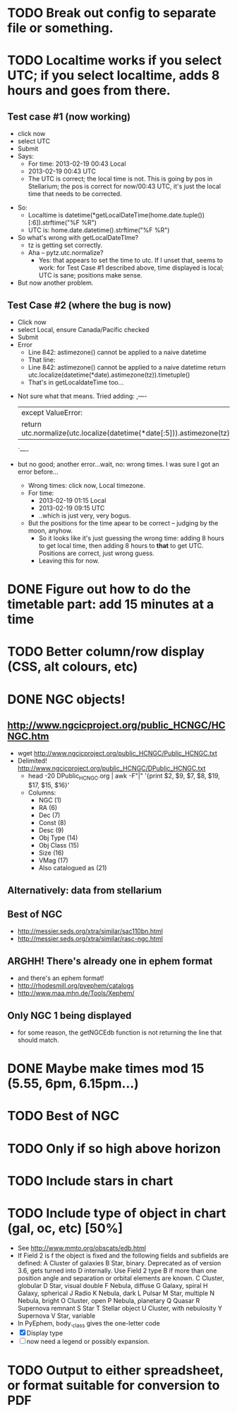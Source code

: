 * TODO Break out config to separate file or *something*.
* TODO Localtime works if you select UTC; if you select localtime, adds 8 hours and goes from there.
** Test case #1 (now working)
    - click now
    - select UTC
    - Submit
    - Says:
      - For time: 2013-02-19 00:43 Local
      - 2013-02-19 00:43 UTC
      - The UTC is correct; the local time is not.  This is going by
        pos in Stellarium; the pos is correct for now/00:43 UTC, it's
        just the local time that needs to be corrected.
  - So:
    - Localtime is datetime(*getLocalDateTime(home.date.tuple())[:6]).strftime("%F %R")
    - UTC is:				      home.date.datetime().strftime("%F %R")
  - So what's wrong with getLocalDateTIme?
    - tz is getting set correctly.
    - Aha -- pytz.utc.normalize?
      - Yes: that appears to set the time to utc.  If I unset that,
        seems to work: for Test Case #1 described above, time displayed
        is local; UTC is sane; positions make sense.
  - But now another problem.
** Test Case #2 (where the bug is now)
    - Click now
    - select Local, ensure Canada/Pacific checked
    - Submit
    - Error
      - Line 842: astimezone() cannot be applied to a naive datetime
      - That line:
      - Line 842: astimezone() cannot be applied to a naive datetime
        return utc.localize(datetime(*date).astimezone(tz)).timetuple()
      - That's in getLocaldateTime too...
  - Not sure what that means.  Tried adding:
    ,----
    |except ValueError:
    |    return utc.normalize(utc.localize(datetime(*date[:5])).astimezone(tz)).timetuple()
    `----
  - but no good; another error...wait, no: wrong times.  I was sure I
    got an error before...
    - Wrong times:  click now, Local timezone.
    - For time:
      - 2013-02-19 01:15 Local
      - 2013-02-19 09:15 UTC
      - ..which is just very, very bogus.
    - But the positions for the time apear to be correct -- judging by
      the moon, anyhow.
      - So it looks like it's just guessing the wrong time: adding 8
        hours to get local time, then adding 8 hours to *that* to get
        UTC.  Positions are correct, just wrong guess.
      - Leaving this for now.

* DONE Figure out how to do the timetable part: add 15 minutes at a time
  CLOSED: [2013-02-15 Fri 18:01]

* TODO Better column/row display (CSS, alt colours, etc)
* DONE NGC objects!
  CLOSED: [2013-02-19 Tue 07:54]
** http://www.ngcicproject.org/public_HCNGC/HCNGC.htm
   - wget http://www.ngcicproject.org/public_HCNGC/Public_HCNGC.txt
   - Delimited! http://www.ngcicproject.org/public_HCNGC/DPublic_HCNGC.txt
     - head -20 DPublic_HCNGC.org | awk -F"|" '{print $2, $9, $7, $8, $19, $17, $15, $16}'
     - Columns:
       - NGC (1)
       - RA (6)
       - Dec (7)
       - Const (8)
       - Desc (9)
       - Obj Type (14)
       - Obj Class (15)
       - Size (16)
       - VMag (17)
       - Also catalogued as (21)

** Alternatively: data from stellarium

** Best of NGC
   - http://messier.seds.org/xtra/similar/sac110bn.html
   - http://messier.seds.org/xtra/similar/rasc-ngc.html
** ARGHH!  There's already one in ephem format
   - and there's an ephem format!
   - http://rhodesmill.org/pyephem/catalogs
   - http://www.maa.mhn.de/Tools/Xephem/

** Only NGC 1 being displayed
   - for some reason, the getNGCEdb function is not returning the line
     that should match.
* DONE Maybe make times mod 15 (5.55, 6pm, 6.15pm...)
  CLOSED: [2013-03-11 Mon 13:40]
* TODO Best of NGC
* TODO Only if so high above horizon
* TODO Include stars in chart
* TODO Include type of object in chart (gal, oc, etc) [50%]
  - See http://www.mmto.org/obscats/edb.html
  - If Field 2 is f the object is fixed and the following fields and
    subfields are defined:
	A Cluster of galaxies
	B Star, binary. Deprecated as of version 3.6, gets turned into D internally. Use Field 2 type B if more than one position angle and separation or orbital elements are known.
	C Cluster, globular
	D Star, visual double
	F Nebula, diffuse
	G Galaxy, spiral
	H Galaxy, spherical
	J Radio
	K Nebula, dark
	L Pulsar
	M Star, multiple
	N Nebula, bright
	O Cluster, open
	P Nebula, planetary
	Q Quasar
	R Supernova remnant
	S Star
	T Stellar object
	U Cluster, with nebulosity
	Y Supernova
	V Star, variable
  - In PyEphem, body._class gives the one-letter code
  - [X] Display type
  - [ ] now need a legend or possibly expansion.

* TODO Output to either spreadsheet, or format suitable for conversion to PDF

